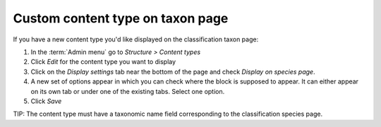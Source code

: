 Custom content type on taxon page
=================================


If you have a new content type you'd like displayed on the classification taxon page:

1. In the :term:`Admin menu` go to *Structure > Content types*

2. Click *Edit* for the content type you want to display

3. Click on the *Display settings* tab near the bottom of the page and check *Display on species page*. 

4. A new set of options appear in which you can check where the block is supposed to appear. It can either appear on its own tab or under one of the existing tabs. Select one option.

5. Click *Save*

TIP: The content type must have a taxonomic name field corresponding to the classification species page.